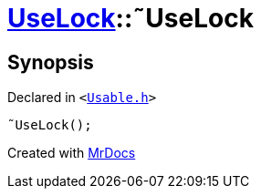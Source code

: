 [#UseLock-2destructor]
= xref:UseLock.adoc[UseLock]::&tilde;UseLock
:relfileprefix: ../
:mrdocs:


== Synopsis

Declared in `&lt;https://github.com/PrismLauncher/PrismLauncher/blob/develop/Usable.h#L44[Usable&period;h]&gt;`

[source,cpp,subs="verbatim,replacements,macros,-callouts"]
----
&tilde;UseLock();
----



[.small]#Created with https://www.mrdocs.com[MrDocs]#
